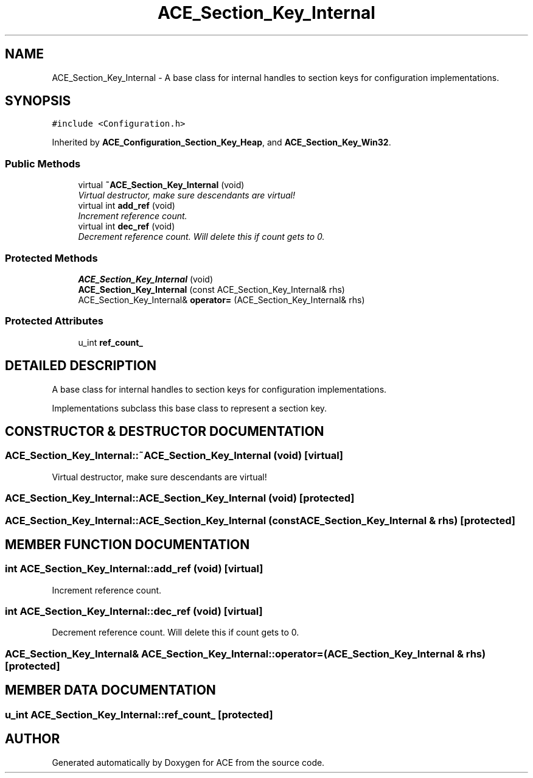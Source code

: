 .TH ACE_Section_Key_Internal 3 "5 Oct 2001" "ACE" \" -*- nroff -*-
.ad l
.nh
.SH NAME
ACE_Section_Key_Internal \- A base class for internal handles to section keys for configuration implementations. 
.SH SYNOPSIS
.br
.PP
\fC#include <Configuration.h>\fR
.PP
Inherited by \fBACE_Configuration_Section_Key_Heap\fR, and \fBACE_Section_Key_Win32\fR.
.PP
.SS Public Methods

.in +1c
.ti -1c
.RI "virtual \fB~ACE_Section_Key_Internal\fR (void)"
.br
.RI "\fIVirtual destructor, make sure descendants are virtual!\fR"
.ti -1c
.RI "virtual int \fBadd_ref\fR (void)"
.br
.RI "\fIIncrement reference count.\fR"
.ti -1c
.RI "virtual int \fBdec_ref\fR (void)"
.br
.RI "\fIDecrement reference count. Will delete this if count gets to 0.\fR"
.in -1c
.SS Protected Methods

.in +1c
.ti -1c
.RI "\fBACE_Section_Key_Internal\fR (void)"
.br
.ti -1c
.RI "\fBACE_Section_Key_Internal\fR (const ACE_Section_Key_Internal& rhs)"
.br
.ti -1c
.RI "ACE_Section_Key_Internal& \fBoperator=\fR (ACE_Section_Key_Internal& rhs)"
.br
.in -1c
.SS Protected Attributes

.in +1c
.ti -1c
.RI "u_int \fBref_count_\fR"
.br
.in -1c
.SH DETAILED DESCRIPTION
.PP 
A base class for internal handles to section keys for configuration implementations.
.PP
.PP
 Implementations subclass this base class to represent a section key. 
.PP
.SH CONSTRUCTOR & DESTRUCTOR DOCUMENTATION
.PP 
.SS ACE_Section_Key_Internal::~ACE_Section_Key_Internal (void)\fC [virtual]\fR
.PP
Virtual destructor, make sure descendants are virtual!
.PP
.SS ACE_Section_Key_Internal::ACE_Section_Key_Internal (void)\fC [protected]\fR
.PP
.SS ACE_Section_Key_Internal::ACE_Section_Key_Internal (const ACE_Section_Key_Internal & rhs)\fC [protected]\fR
.PP
.SH MEMBER FUNCTION DOCUMENTATION
.PP 
.SS int ACE_Section_Key_Internal::add_ref (void)\fC [virtual]\fR
.PP
Increment reference count.
.PP
.SS int ACE_Section_Key_Internal::dec_ref (void)\fC [virtual]\fR
.PP
Decrement reference count. Will delete this if count gets to 0.
.PP
.SS ACE_Section_Key_Internal& ACE_Section_Key_Internal::operator= (ACE_Section_Key_Internal & rhs)\fC [protected]\fR
.PP
.SH MEMBER DATA DOCUMENTATION
.PP 
.SS u_int ACE_Section_Key_Internal::ref_count_\fC [protected]\fR
.PP


.SH AUTHOR
.PP 
Generated automatically by Doxygen for ACE from the source code.